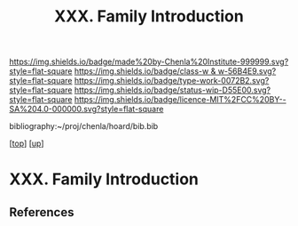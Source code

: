 #   -*- mode: org; fill-column: 60 -*-

#+TITLE: XXX. Family Introduction
#+STARTUP: showall
#+TOC: headlines 4
#+PROPERTY: filename
#+LINK: pdf   pdfview:~/proj/chenla/hoard/lib/

[[https://img.shields.io/badge/made%20by-Chenla%20Institute-999999.svg?style=flat-square]] 
[[https://img.shields.io/badge/class-w & w-56B4E9.svg?style=flat-square]]
[[https://img.shields.io/badge/type-work-0072B2.svg?style=flat-square]]
[[https://img.shields.io/badge/status-wip-D55E00.svg?style=flat-square]]
[[https://img.shields.io/badge/licence-MIT%2FCC%20BY--SA%204.0-000000.svg?style=flat-square]]

bibliography:~/proj/chenla/hoard/bib.bib

[[[../../index.org][top]]] [[[../index.org][up]]]

* XXX. Family Introduction
  :PROPERTIES:
  :CUSTOM_ID: 
  :Name:      /home/deerpig/proj/chenla/warp/30/intro.org
  :Created:   2018-06-20T21:43@Prek Leap (11.642600N-104.919210W)
  :ID:        a594b244-aa22-4f36-968f-3d22f840756f
  :VER:       582777881.529891279
  :GEO:       48P-491193-1287029-15
  :BXID:      proj:TPF0-8443
  :Class:     primer
  :Type:      work
  :Status:    wip
  :Licence:   MIT/CC BY-SA 4.0
  :END:



** References


